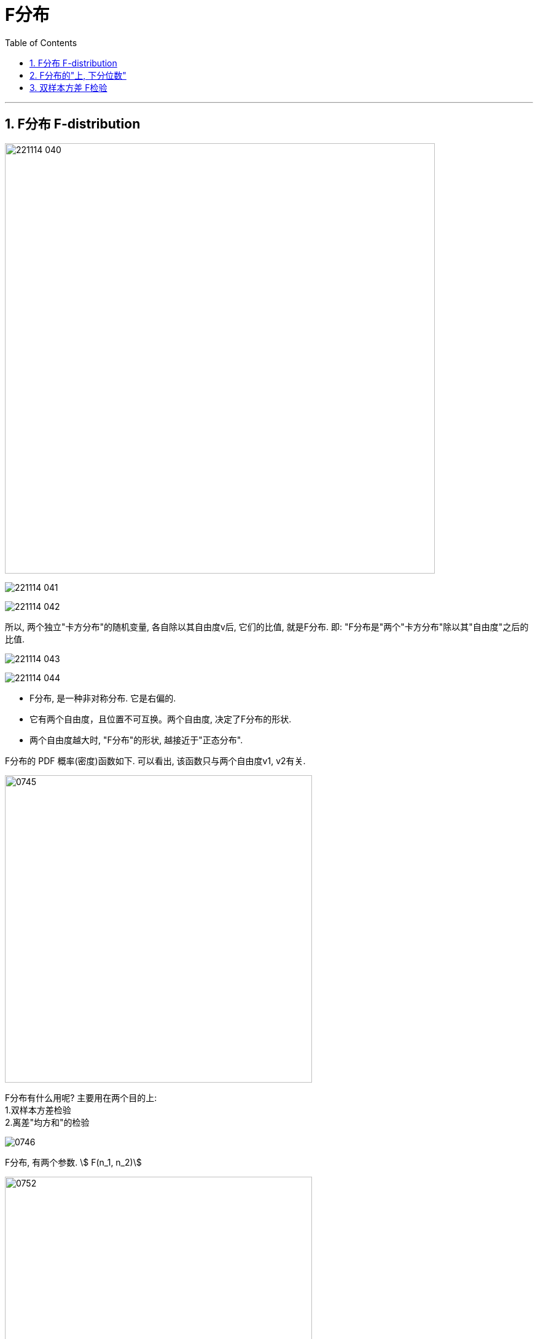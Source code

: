 
= F分布
:sectnums:
:toclevels: 3
:toc: left

---

== F分布 F-distribution

image:img/221114_040.png[,700]

image:img/221114_041.png[,]

image:img/221114_042.png[,]

所以, 两个独立"卡方分布"的随机变量, 各自除以其自由度v后, 它们的比值, 就是F分布. 即: "F分布是"两个"卡方分布"除以其"自由度"之后的比值.



image:img/221114_043.png[,]

image:img/221114_044.png[,]


- F分布, 是一种非对称分布. 它是右偏的.
- 它有两个自由度，且位置不可互换。两个自由度, 决定了F分布的形状.
- 两个自由度越大时, "F分布"的形状, 越接近于"正态分布".


F分布的 PDF 概率(密度)函数如下. 可以看出, 该函数只与两个自由度v1, v2有关.

image:img/0745.png[,500]

F分布有什么用呢? 主要用在两个目的上: +
1.双样本方差检验 +
2.离差"均方和"的检验

image:img/0746.png[,]


F分布, 有两个参数. stem:[ F(n_1, n_2)]

image:img/0752.png[,500]

.标题
====
例如： +
image:img/0753.png[,800]
====


---

== F分布的"上, 下分位数"

image:img/0749.png[,]

image:img/0751.png[,]

image:img/0754.png[,500]

image:img/0755.png[,500]

.标题
====
例如： +
image:img/0757.png[,600]

image:img/0756.png[,]

image:img/0758.png[,]
====



---


== 双样本方差 F检验

image:img/0747.png[,700]

image:img/0748.png[,700]


---

